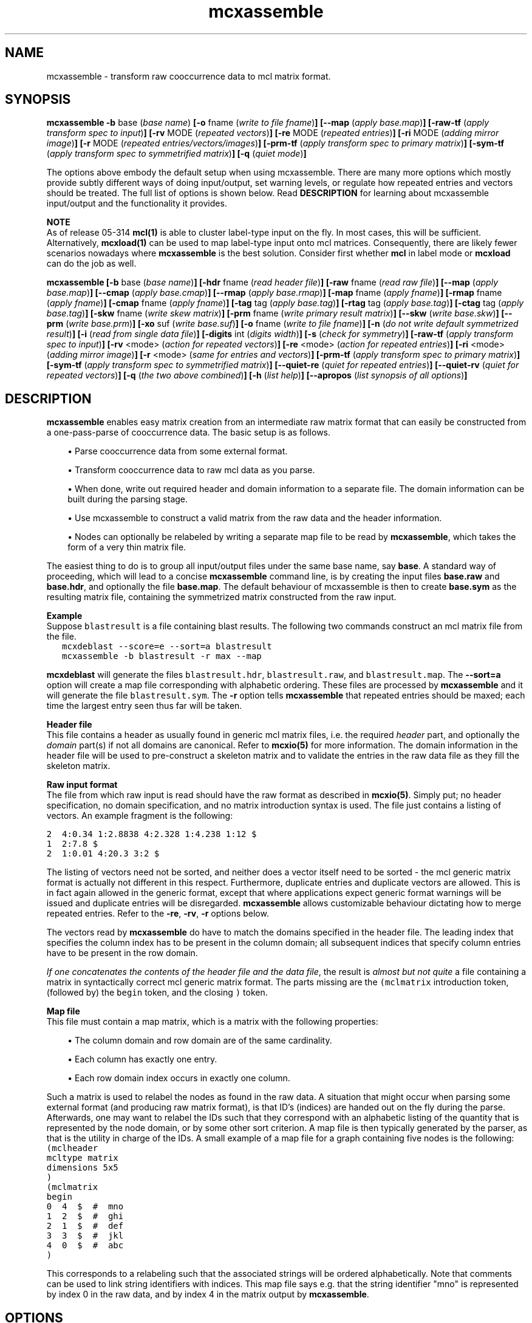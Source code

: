 .\" Copyright (c) 2006 Stijn van Dongen
.TH "mcxassemble" 1 "27 Feb 2006" "mcxassemble 1\&.006, 06-058" "USER COMMANDS "
.po 2m
.de ZI
.\" Zoem Indent/Itemize macro I.
.br
'in +\\$1
.nr xa 0
.nr xa -\\$1
.nr xb \\$1
.nr xb -\\w'\\$2'
\h'|\\n(xau'\\$2\h'\\n(xbu'\\
..
.de ZJ
.br
.\" Zoem Indent/Itemize macro II.
'in +\\$1
'in +\\$2
.nr xa 0
.nr xa -\\$2
.nr xa -\\w'\\$3'
.nr xb \\$2
\h'|\\n(xau'\\$3\h'\\n(xbu'\\
..
.if n .ll -2m
.am SH
.ie n .in 4m
.el .in 8m
..
.SH NAME
mcxassemble \- transform raw cooccurrence data to mcl matrix format\&.
.SH SYNOPSIS

\fBmcxassemble\fP
\fB-b\fP base (\fIbase name\fP)
\fB[-o\fP fname (\fIwrite to file fname\fP)\fB]\fP
\fB[--map\fP (\fIapply base\&.map\fP)\fB]\fP
\fB[-raw-tf\fP (\fIapply transform spec to input\fP)\fB]\fP
\fB[-rv\fP MODE (\fIrepeated vectors\fP)\fB]\fP
\fB[-re\fP MODE (\fIrepeated entries\fP)\fB]\fP
\fB[-ri\fP MODE (\fIadding mirror image\fP)\fB]\fP
\fB[-r\fP MODE (\fIrepeated entries/vectors/images\fP)\fB]\fP
\fB[-prm-tf\fP (\fIapply transform spec to primary matrix\fP)\fB]\fP
\fB[-sym-tf\fP (\fIapply transform spec to symmetrified matrix\fP)\fB]\fP
\fB[-q\fP (\fIquiet mode\fP)\fB]\fP

The options above embody the default setup when using mcxassemble\&.
There are many more options which mostly provide subtly different
ways of doing input/output, set warning levels, or regulate
how repeated entries and vectors should be treated\&.
The full list of options is shown below\&.
Read \fBDESCRIPTION\fP for learning about mcxassemble input/output
and the functionality it provides\&.

\fBNOTE\fP
.br
As of release 05-314 \fBmcl(1)\fP is able to cluster label-type input
on the fly\&. In most cases, this will be sufficient\&. Alternatively,
\fBmcxload(1)\fP can be used to map label-type input onto mcl
matrices\&. Consequently, there are likely fewer scenarios nowadays
where \fBmcxassemble\fP is the best solution\&. Consider first whether
\fBmcl\fP in label mode or \fBmcxload\fP can do the job as well\&.

\fBmcxassemble\fP
\fB[-b\fP base (\fIbase name\fP)\fB]\fP
\fB[-hdr\fP fname (\fIread header file\fP)\fB]\fP
\fB[-raw\fP fname (\fIread raw file\fP)\fB]\fP
\fB[--map\fP (\fIapply base\&.map\fP)\fB]\fP
\fB[--cmap\fP (\fIapply base\&.cmap\fP)\fB]\fP
\fB[--rmap\fP (\fIapply base\&.rmap\fP)\fB]\fP
\fB[-map\fP fname (\fIapply fname\fP)\fB]\fP
\fB[-rmap\fP fname (\fIapply fname\fP)\fB]\fP
\fB[-cmap\fP fname (\fIapply fname\fP)\fB]\fP
\fB[-tag\fP tag (\fIapply base\&.tag\fP)\fB]\fP
\fB[-rtag\fP tag (\fIapply base\&.tag\fP)\fB]\fP
\fB[-ctag\fP tag (\fIapply base\&.tag\fP)\fB]\fP
\fB[-skw\fP fname (\fIwrite skew matrix\fP)\fB]\fP
\fB[-prm\fP fname (\fIwrite primary result matrix\fP)\fB]\fP
\fB[--skw\fP (\fIwrite base\&.skw\fP)\fB]\fP
\fB[--prm\fP (\fIwrite base\&.prm\fP)\fB]\fP
\fB[-xo\fP suf (\fIwrite base\&.suf\fP)\fB]\fP
\fB[-o\fP fname (\fIwrite to file fname\fP)\fB]\fP
\fB[-n\fP (\fIdo not write default symmetrized result\fP)\fB]\fP
\fB[-i\fP (\fIread from single data file\fP)\fB]\fP
\fB[-digits\fP int (\fIdigits width\fP)\fB]\fP
\fB[-s\fP (\fIcheck for symmetry\fP)\fB]\fP
\fB[-raw-tf\fP (\fIapply transform spec to input\fP)\fB]\fP
\fB[-rv\fP <mode> (\fIaction for repeated vectors\fP)\fB]\fP
\fB[-re\fP <mode> (\fIaction for repeated entries\fP)\fB]\fP
\fB[-ri\fP <mode> (\fIadding mirror image\fP)\fB]\fP
\fB[-r\fP <mode> (\fIsame for entries and vectors\fP)\fB]\fP
\fB[-prm-tf\fP (\fIapply transform spec to primary matrix\fP)\fB]\fP
\fB[-sym-tf\fP (\fIapply transform spec to symmetrified matrix\fP)\fB]\fP
\fB[--quiet-re\fP (\fIquiet for repeated entries\fP)\fB]\fP
\fB[--quiet-rv\fP (\fIquiet for repeated vectors\fP)\fB]\fP
\fB[-q\fP (\fIthe two above combined\fP)\fB]\fP
\fB[-h\fP (\fIlist help\fP)\fB]\fP
\fB[--apropos\fP (\fIlist synopsis of all options\fP)\fB]\fP
.SH DESCRIPTION

\fBmcxassemble\fP enables easy matrix creation from an intermediate raw matrix
format that can easily be constructed from a one-pass-parse of cooccurrence
data\&. The basic setup is as follows\&.

.ZJ 2m 1m "\(bu"
Parse cooccurrence data from some external format\&.
.in -3m

.ZJ 2m 1m "\(bu"
Transform cooccurrence data to raw mcl data as you parse\&.
.in -3m

.ZJ 2m 1m "\(bu"
When done, write out required header and domain information
to a separate file\&. The domain information can be built during
the parsing stage\&.
.in -3m

.ZJ 2m 1m "\(bu"
Use mcxassemble to construct a valid matrix from the raw data
and the header information\&.
.in -3m

.ZJ 2m 1m "\(bu"
Nodes can optionally be relabeled by writing a separate map file to be read
by \fBmcxassemble\fP, which takes the form of a very thin matrix file\&.
.in -3m

The easiest thing to do is to group all input/output files under the same
base name, say\ \&\fBbase\fP\&. A standard way of proceeding, which will lead to
a concise \fBmcxassemble\fP command line, is by creating the input files
\fBbase\&.raw\fP and \fBbase\&.hdr\fP, and optionally the file \fBbase\&.map\fP\&. The
default behaviour of mcxassemble is then to create \fBbase\&.sym\fP as the
resulting matrix file, containing the symmetrized matrix constructed from
the raw input\&.

\fBExample\fP
.br
Suppose \fCblastresult\fP is a file containing blast results\&.
The following two commands construct an mcl matrix file from the file\&.

.di ZV
.in 0
.nf \fC
   mcxdeblast --score=e --sort=a blastresult
   mcxassemble -b blastresult -r max --map
.fi \fR
.in
.di
.ne \n(dnu
.nf \fC
.ZV
.fi \fR

\fBmcxdeblast\fP will generate the
files \fCblastresult\&.hdr\fP, \fCblastresult\&.raw\fP, and \fCblastresult\&.map\fP\&.
The \fB--sort=a\fP option will create a map file corresponding
with alphabetic ordering\&. These files are processed by \fBmcxassemble\fP
and it will generate the file \fCblastresult\&.sym\fP\&. The \fB-r\fP
option tells \fBmcxassemble\fP that repeated entries should be maxed;
each time the largest entry seen thus far will be taken\&.

\fBHeader file\fP
.br
This file contains a header as usually found in generic mcl matrix files,
i\&.e\&. the required \fIheader\fP part, and optionally the \fIdomain\fP part(s)
if not all domains are canonical\&. Refer to \fBmcxio(5)\fP for more information\&.
The domain information in the header file will be used to pre-construct a
skeleton matrix and to validate the entries in the raw data file as they
fill the skeleton matrix\&.

\fBRaw input format\fP
.br
The file from which raw input is read should have the raw format as
described in \fBmcxio(5)\fP\&. Simply put; no header specification, no domain
specification, and no matrix introduction syntax is used\&. The file just
contains a listing of vectors\&. An example fragment is the following:

.nf \fC
2  4:0\&.34 1:2\&.8838 4:2\&.328 1:4\&.238 1:12 $
1  2:7\&.8 $
2  1:0\&.01 4:20\&.3 3:2 $
.fi \fR

The listing of vectors need not be sorted, and neither does
a vector itself need to be sorted - the mcl generic matrix format
is actually not different in this respect\&.
Furthermore, duplicate entries and duplicate vectors are allowed\&.
This is in fact again allowed in the generic format, except
that where applications expect generic format warnings will be issued and
duplicate entries will be disregarded\&. \fBmcxassemble\fP allows customizable
behaviour dictating how to merge repeated entries\&.
Refer to the \fB-re\fP,\ \&\fB-rv\fP,\ \&\fB-r\fP
options below\&.

The vectors read by \fBmcxassemble\fP do have to match the domains specified in
the header file\&. The leading index that specifies the column index has to be
present in the column domain; all subsequent indices that specify column
entries have to be present in the row domain\&.

\fIIf one concatenates the contents of the header file and the data file\fP,
the result is \fIalmost but not quite\fP a file containing a matrix in
syntactically correct mcl generic matrix format\&. The parts missing
are the \fC(mclmatrix\fP introduction token, (followed by) the
\fCbegin\fP token, and the closing \fC)\fP token\&.

\fBMap file\fP
.br
This file must contain a map matrix, which is a matrix with the
following properties:

.ZJ 2m 1m "\(bu"
The column domain and row domain are of the same cardinality\&.
.in -3m

.ZJ 2m 1m "\(bu"
Each column has exactly one entry\&.
.in -3m

.ZJ 2m 1m "\(bu"
Each row domain index occurs in exactly one column\&.
.in -3m

Such a matrix is used to relabel the nodes as found in the raw data\&. A
situation that might occur when parsing some external format (and producing
raw matrix format), is that ID\&'s (indices) are handed out on the fly during
the parse\&. Afterwards, one may want to relabel the IDs such that they
correspond with an alphabetic listing of the quantity that is represented by
the node domain, or by some other sort criterion\&. A map file is then
typically generated by the parser, as that is the utility in charge of the
IDs\&. A small example of a map file for a graph containing five nodes is the
following:

.di ZV
.in 0
.nf \fC
(mclheader
mcltype matrix
dimensions 5x5
)
(mclmatrix
begin
0  4  $  #  mno 
1  2  $  #  ghi
2  1  $  #  def
3  3  $  #  jkl
4  0  $  #  abc
)
.fi \fR
.in
.di
.ne \n(dnu
.nf \fC
.ZV
.fi \fR

This corresponds to a relabeling such that the associated strings
will be ordered alphabetically\&. Note that comments can be used
to link string identifiers with indices\&. This map file says e\&.g\&. that
the string identifier "mno" is represented by index 0 in the raw data,
and by index 4 in the matrix output by \fBmcxassemble\fP\&.
.SH OPTIONS

.ZI 3m "\fB-b\fP base (\fIbase name\fP)"
\&
'in -3m
'in +3m
\&
.br
Base name of files to be processed and output\&. Refer to \fBDESCRIPTION\fP
above and the entries of other options below\&.
.in -3m

.ZI 3m "\fB-hdr\fP fname (\fIread header file\fP)"
\&
'in -3m
.ZI 3m "\fB-raw\fP fname (\fIread raw file\fP)"
\&
'in -3m
'in +3m
\&
.br
Explicitly specify the header file and the data file (rather
than constructing the file names from a base name and suffixes)\&.
.in -3m

.ZI 3m "\fB--map\fP (\fIapply base\&.map\fP)"
\&
'in -3m
.ZI 3m "\fB--cmap\fP (\fIapply base\&.cmap\fP)"
\&
'in -3m
.ZI 3m "\fB--rmap\fP (\fIapply base\&.rmap\fP)"
\&
'in -3m
.ZI 3m "\fB-map\fP fname (\fIapply fname\fP)"
\&
'in -3m
.ZI 3m "\fB-rmap\fP fname (\fIapply fname\fP)"
\&
'in -3m
.ZI 3m "\fB-cmap\fP fname (\fIapply fname\fP)"
\&
'in -3m
.ZI 3m "\fB-tag\fP tag (\fIapply base\&.tag\fP)"
\&
'in -3m
.ZI 3m "\fB-rtag\fP tag (\fIapply base\&.tag\fP)"
\&
'in -3m
.ZI 3m "\fB-ctag\fP tag (\fIapply base\&.tag\fP)"
\&
'in -3m
'in +3m
\&
.br
Map options\&. \fB--cmap\fP combines with the \fB-b\fP\ \&option,
and says that the map file in \fBbase\fP\&.\fCcmap\fP (where \fBbase\fP
was specified with \fB-b\fP\ \&\fBbase\fP) should be applied to the column
domain only\&. \fB--rmap\fP works the same for the
row domain, and \fB--map\fP can be used to apply the same map
to both the column and row domains\&.

\fB-cmap\fP and its siblings are used to explicitly specify the
map file to be used, rather than combining a base name with a fixed
suffix\&.
\fB-tag\fP and its siblings work in conjuction with
the \fB-b\fP\ \&option, and require that a tag be specified from
which to construct the map file (by appending it to the base name)\&.
.in -3m

.ZI 3m "\fB-skw\fP fname (\fIwrite skew matrix\fP)"
\&
'in -3m
.ZI 3m "\fB-prm\fP fname (\fIwrite primary result matrix\fP)"
\&
'in -3m
.ZI 3m "\fB--prm\fP (\fIwrite base\&.prm\fP)"
\&
'in -3m
.ZI 3m "\fB--skw\fP (\fIwrite base\&.skw\fP)"
\&
'in -3m
.ZI 3m "\fB-n\fP (\fIdo not write default symmetrized result\fP)"
\&
'in -3m
'in +3m
\&
.br
Options for writing matrices other than the default symmetrized result\&.
The primary result matrix is the matrix constructed from reading in the
raw data and adding entries to the skeleton matrix as specified
with the \fB-r\fP, \fB-re\fP, and \fB-rv\fP options\&.
This matrix can be written using one of the \fBprm\fP options\&.
Calling the primary matrix A, the skew matrix (as defined here)
is the matrix \fCA\ \&-\ \&A^T\fP, i\&.e\&. A minus its transposed matrix\&.
It can be written using one of the \fBskw\fP options\&.

If for some reason the symmetrized result is not needed, its output
can be prevented using the \fB-n\fP\ \&option\&.
.in -3m

.ZI 3m "\fB-xo\fP suf (\fIwrite base\&.suf\fP)"
\&
'in -3m
.ZI 3m "\fB-o\fP fname (\fIwrite to file fname\fP)"
\&
'in -3m
.ZI 3m "\fB-i\fP (\fIread from single data file\fP)"
\&
'in -3m
.ZI 3m "\fB-digits\fP int (\fIdigits width\fP)"
\&
'in -3m
'in +3m
\&
.br
The \fB-xo\fP\ \&option is used in conjunction with the \fB-b\fP\ \&option
in order to change the suffix for the file in which the symmetrized
result matrix is written\&. Use e\&.g\&. \fB-xo\fP\ \&\fBmci\fP to change the suffix
from the default value \fCsym\fP to \fCmci\fP\&. Use \fB-o\fP to explicitly
specify the filename in full\&. Use \fB-digits\fP to set the number of
digits written for matrix entries (c\&.q\&. edge weights)\&.

The \fB-i\fP option is special\&. It causes
\fBmcxassemble\fP to read both the header information and the raw data
from the same file, where the syntax should be fully conforming
to generic mcl matrix format\&.
.in -3m

.ZI 3m "\fB-s\fP (\fIcheck for symmetry\fP)"
\&
.br
This will check whether the primary result matrix was symmetric\&.
It reports the number of failing (or \fIskew\fP) edges\&.
.in -3m

.ZI 3m "\fB-raw-tf\fP <tf-spec> (\fIapply transform spec to input\fP)"
\&
'in -3m
.ZI 3m "\fB-prm-tf\fP (\fIapply transform spec to primary matrix\fP)"
\&
'in -3m
.ZI 3m "\fB-sym-tf\fP (\fIapply transform spec to symmetrified matrix\fP)"
\&
'in -3m
'in +3m
\&
.br
The first applies its transformation spec to the values
as found in the raw data\&. The second applies its transformation
spec to the primary matrix\&. The third applies its transformation
step to the symmetrified matrix\&.
Refer to \fBmcxio(5)\fP for documentation on the transformation
spec syntax\&.
.in -3m

.ZI 3m "\fB-rv\fP add|max|mul|left|right (\fIaction for repeated vectors\fP)"
\&
'in -3m
.ZI 3m "\fB-re\fP add|max|mul|left|right (\fIaction for repeated entries\fP)"
\&
'in -3m
.ZI 3m "\fB-ri\fP add|max|mul (\fIadding mirror image\fP)"
\&
'in -3m
.ZI 3m "\fB-r\fP add|max|mul|left|right (\fIsame for entries and vectors\fP)"
\&
'in -3m
'in +3m
\&
.br
Merge options, dictating the behaviour when repeated entries are
found\&. A distinction is made between entries that are repeated within
the same column listing, and entries that are repeated between
different column listings\&. An entry can be a repeat of both kinds
simultaneously as well\&.
Additionally, the final result is by default symmetrized by combining with
the mirror image (in matrix terminology, the \fItransposed\fP matrix)\&. This
symmetrization can be done in the same variety of ways\&.

The \fBre\fP option, for repeats within the same column, is carried out
first\&. It is applied \fIafter\fP the column has its entries sorted, so the
\fCleft\fP and \fCright\fP options are not garantueed to follow the order found
in the raw input\&. The \fBrv\fP option, for repeats over different columns,
is carried out second\&.

\fBExamples\fP
.br
The column

.di ZV
.in 0
.nf \fC
0 1:30 1:50 2:60 4:70 3:20 1:40 2:40 $
.fi \fR
.in
.di
.ne \n(dnu
.nf \fC
.ZV
.fi \fR

is encountered in the input, listing entries for the vector labeled
with index\ \&\fC0\fP\&. If \fB-re\fP\ \&\fBadd\fP or \fB-r\fP\ \&\fBadd\fP
is used, it will transform to the vector

.di ZV
.in 0
.nf \fC
0 1:120 2:60  3:20 4:70 $
.fi \fR
.in
.di
.ne \n(dnu
.nf \fC
.ZV
.fi \fR

If \fB-re\fP\ \&\fBmax\fP or \fB-r\fP\ \&\fBadd\fP
is used instead, it will transform to the vector

.di ZV
.in 0
.nf \fC
0 1:40 2:60 3:20 4:70 $
.fi \fR
.in
.di
.ne \n(dnu
.nf \fC
.ZV
.fi \fR

Suppose \fIadd\fP mode is used, and that later on another
vector specification for the index\ \&\fC0\fP is found, leading
to this transformed vector:

.di ZV
.in 0
.nf \fC
0 1:60 2:80 4:40 $
.fi \fR
.in
.di
.ne \n(dnu
.nf \fC
.ZV
.fi \fR

If \fB-rv\fP\ \&\fBmax\fP was specified, this new vector is combined with the
previous vector by taking the entry wise maximum:

.di ZV
.in 0
.nf \fC
0 1:120 2:60 3:20 4:70 $      # first (transformed) vector
0 1:60 2:80 4:40 $            # second vector

0 1:120 2:80 3:20 4:70 $      # entry wise maximum
.fi \fR
.in
.di
.ne \n(dnu
.nf \fC
.ZV
.fi \fR

Finally, suppose that somewhere one or more vector listings
were specified for index\ \&\fC3\fP, which eventually led to an entry \fC0:50\fP\&.
The final symmetrization step will take the \fC[0,3]\fP
entry of weight\ \&\fC20\fP and combine it with the \fC[3,0]\fP entry
of weight\ \&\fC50\fP\&. The resulting matrix will then have the \fC[0,3]\fP
and the \fC[3,0]\fP entry both equal to either the maximum, the sum,
or the product of the two quantities\ \&\fC50\fP and\ \&\fC20\fP\&.
.in -3m

.ZI 3m "\fB--quiet-re\fP (\fIquiet for repeated entries\fP)"
\&
'in -3m
.ZI 3m "\fB--quiet-rv\fP (\fIquiet for repeated vectors\fP)"
\&
'in -3m
.ZI 3m "\fB-q\fP (\fIthe two above combined\fP)"
\&
'in -3m
'in +3m
\&
.br
Warning options\&. Turn these on if you expect the raw data to be free
of repeats\&.
.in -3m

.ZI 3m "\fB-h\fP (\fIlist help\fP)"
\&
.br
Print help, this could possibly be the same output as
supplied with \fB--apropos\fP\&.
.in -3m

.ZI 3m "\fB--apropos\fP (\fIlist synopsis of all options\fP)"
\&
.br
List a one-line synopsis for all options\&.
.in -3m
.SH AUTHOR
Stijn van Dongen\&.
.SH SEE ALSO
\fBmcxio(5)\fP, \fBmcl(1)\fP, \fBmcxload(1)\fP
and \fBmclfamily(7)\fP for an overview of all the documentation
and the utilities in the mcl family\&.
